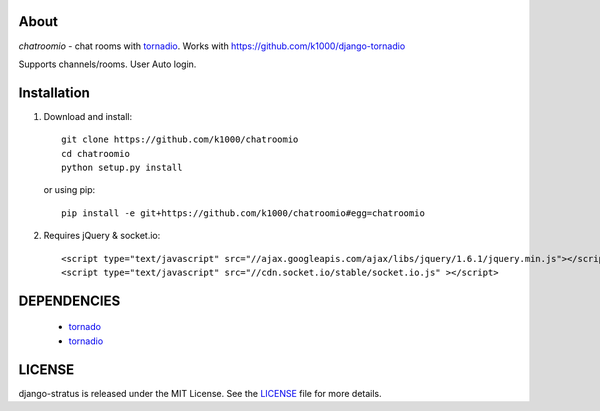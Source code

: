 About
-----

*chatroomio* - chat rooms with tornadio_.
Works with https://github.com/k1000/django-tornadio

Supports channels/rooms. User Auto login.

Installation
------------

1. Download and install::

        git clone https://github.com/k1000/chatroomio
        cd chatroomio
        python setup.py install

   or using pip::     
    
        pip install -e git+https://github.com/k1000/chatroomio#egg=chatroomio

2. Requires jQuery & socket.io::

        <script type="text/javascript" src="//ajax.googleapis.com/ajax/libs/jquery/1.6.1/jquery.min.js"></script>
        <script type="text/javascript" src="//cdn.socket.io/stable/socket.io.js" ></script>
        

DEPENDENCIES
------------
    * tornado_
    * tornadio_
    
LICENSE
-------

django-stratus is released under the MIT License. See the LICENSE_ file for more
details.

.. _LICENSE: https://github.com/k1000/django-stratus/blob/master/LICENSE
.. _tornado: https://github.com/facebook/tornado
.. _tornadio: https://github.com/MrJoes/tornadio
